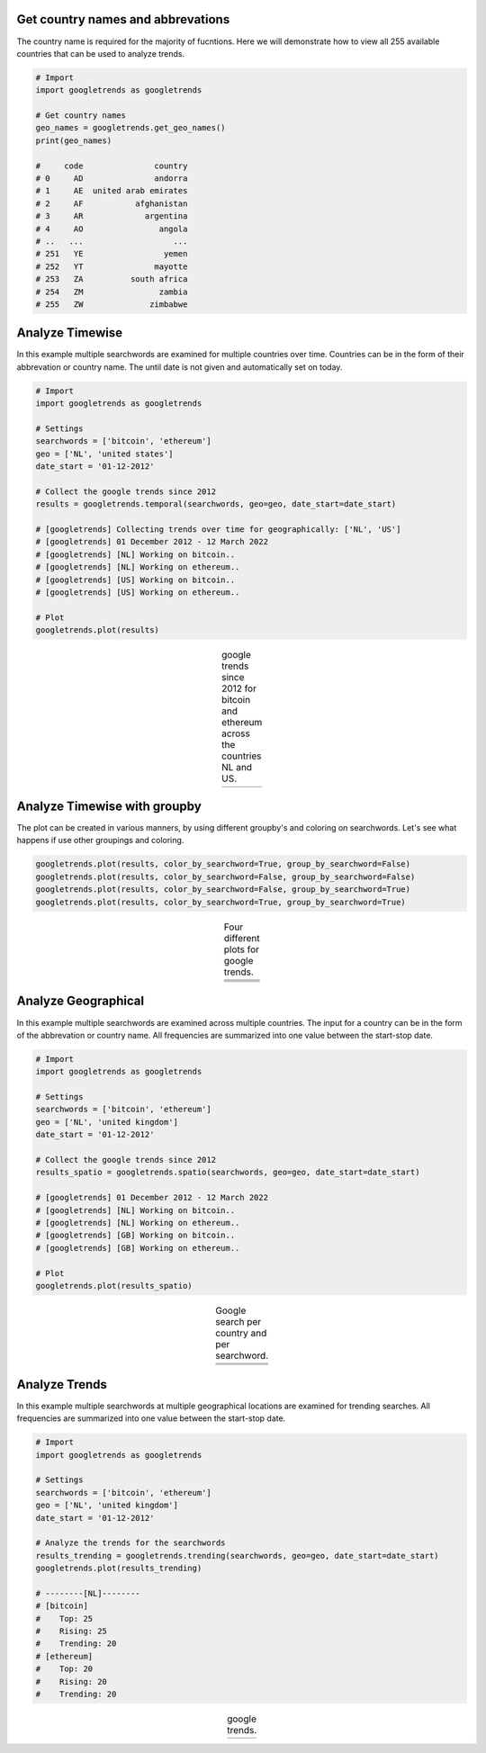 Get country names and abbrevations
####################################

The country name is required for the majority of fucntions. Here we will demonstrate how to view all 255 available countries that can be used to analyze trends.

.. code:: python

	# Import
	import googletrends as googletrends

	# Get country names
	geo_names = googletrends.get_geo_names()
	print(geo_names)

	#     code               country
	# 0     AD               andorra
	# 1     AE  united arab emirates
	# 2     AF           afghanistan
	# 3     AR             argentina
	# 4     AO                angola
	# ..   ...                   ...
	# 251   YE                 yemen
	# 252   YT               mayotte
	# 253   ZA          south africa
	# 254   ZM                zambia
	# 255   ZW              zimbabwe




Analyze Timewise
####################################

In this example multiple searchwords are examined for multiple countries over time. Countries can be in the form of their abbrevation or country name. The until date is not given and automatically set on today.


.. code:: python

	# Import
	import googletrends as googletrends

	# Settings
	searchwords = ['bitcoin', 'ethereum']
	geo = ['NL', 'united states']
	date_start = '01-12-2012'
	
	# Collect the google trends since 2012
	results = googletrends.temporal(searchwords, geo=geo, date_start=date_start)

	# [googletrends] Collecting trends over time for geographically: ['NL', 'US']
	# [googletrends] 01 December 2012 - 12 March 2022
	# [googletrends] [NL] Working on bitcoin..
	# [googletrends] [NL] Working on ethereum..
	# [googletrends] [US] Working on bitcoin..
	# [googletrends] [US] Working on ethereum..

	# Plot
	googletrends.plot(results)


.. |fig1| image:: ../figs/bitcoin_temporal.png

.. table:: google trends since 2012 for bitcoin and ethereum across the countries NL and US.
   :align: center

   +----------+
   | |fig1|   |
   +----------+


Analyze Timewise with groupby
######################################################

The plot can be created in various manners, by using different groupby's and coloring on searchwords.
Let's see what happens if use other groupings and coloring.

.. code:: python

	googletrends.plot(results, color_by_searchword=True, group_by_searchword=False)
	googletrends.plot(results, color_by_searchword=False, group_by_searchword=False)
	googletrends.plot(results, color_by_searchword=False, group_by_searchword=True)
	googletrends.plot(results, color_by_searchword=True, group_by_searchword=True)


.. |fig2| image:: ../figs/bitcoin_temporal2.png
.. |fig3| image:: ../figs/bitcoin_temporal3.png
.. |fig4| image:: ../figs/bitcoin_temporal4.png

.. table:: Four different plots for google trends.
   :align: center

   +----------+
   | |fig1|   |
   +----------+
   | |fig2|   |
   +----------+
   | |fig3|   |
   +----------+
   | |fig4|   |
   +----------+


Analyze Geographical
####################################

In this example multiple searchwords are examined across multiple countries. The input for a country can be in the form of the abbrevation or country name. All frequencies are summarized into one value between the start-stop date.

.. code:: python

	# Import
	import googletrends as googletrends

	# Settings
	searchwords = ['bitcoin', 'ethereum']
	geo = ['NL', 'united kingdom']
	date_start = '01-12-2012'
	
	# Collect the google trends since 2012
	results_spatio = googletrends.spatio(searchwords, geo=geo, date_start=date_start)

	# [googletrends] 01 December 2012 - 12 March 2022
	# [googletrends] [NL] Working on bitcoin..
	# [googletrends] [NL] Working on ethereum..
	# [googletrends] [GB] Working on bitcoin..
	# [googletrends] [GB] Working on ethereum..

	# Plot
	googletrends.plot(results_spatio)


.. |fig5| image:: ../figs/bitcoin_geo_NL1.png
.. |fig6| image:: ../figs/bitcoin_geo_UK.png
.. |fig7| image:: ../figs/bitcoin_geo_NL.png
.. |fig8| image:: ../figs/bitcoin_geo_UK1.png
.. |fig9| image:: ../figs/bitcoin_geo_worldmap.png

.. table:: Google search per country and per searchword.
   :align: center

   +----------+----------+
   | |fig5|   | |fig6|   |
   +----------+----------+
   | |fig7|   | |fig8|   |
   +----------+----------+
   |        |fig9|       |
   +----------+----------+




Analyze Trends
####################################

In this example multiple searchwords at multiple geographical locations are examined for trending searches.
All frequencies are summarized into one value between the start-stop date.


.. code:: python

	# Import
	import googletrends as googletrends

	# Settings
	searchwords = ['bitcoin', 'ethereum']
	geo = ['NL', 'united kingdom']
	date_start = '01-12-2012'
	
	# Analyze the trends for the searchwords
	results_trending = googletrends.trending(searchwords, geo=geo, date_start=date_start)
	googletrends.plot(results_trending)

	# --------[NL]--------
	# [bitcoin]
	#    Top: 25
	#    Rising: 25
	#    Trending: 20
	# [ethereum]
	#    Top: 20
	#    Rising: 20
	#    Trending: 20


.. |fig10| image:: ../figs/bitcoin_NL_trends.png

.. table:: google trends.
   :align: center

   +----------+
   | |fig10|  |
   +----------+


.. raw:: html

	<hr>
	<center>
		<script async type="text/javascript" src="//cdn.carbonads.com/carbon.js?serve=CEADP27U&placement=erdogantgithubio" id="_carbonads_js"></script>
	</center>
	<hr>

